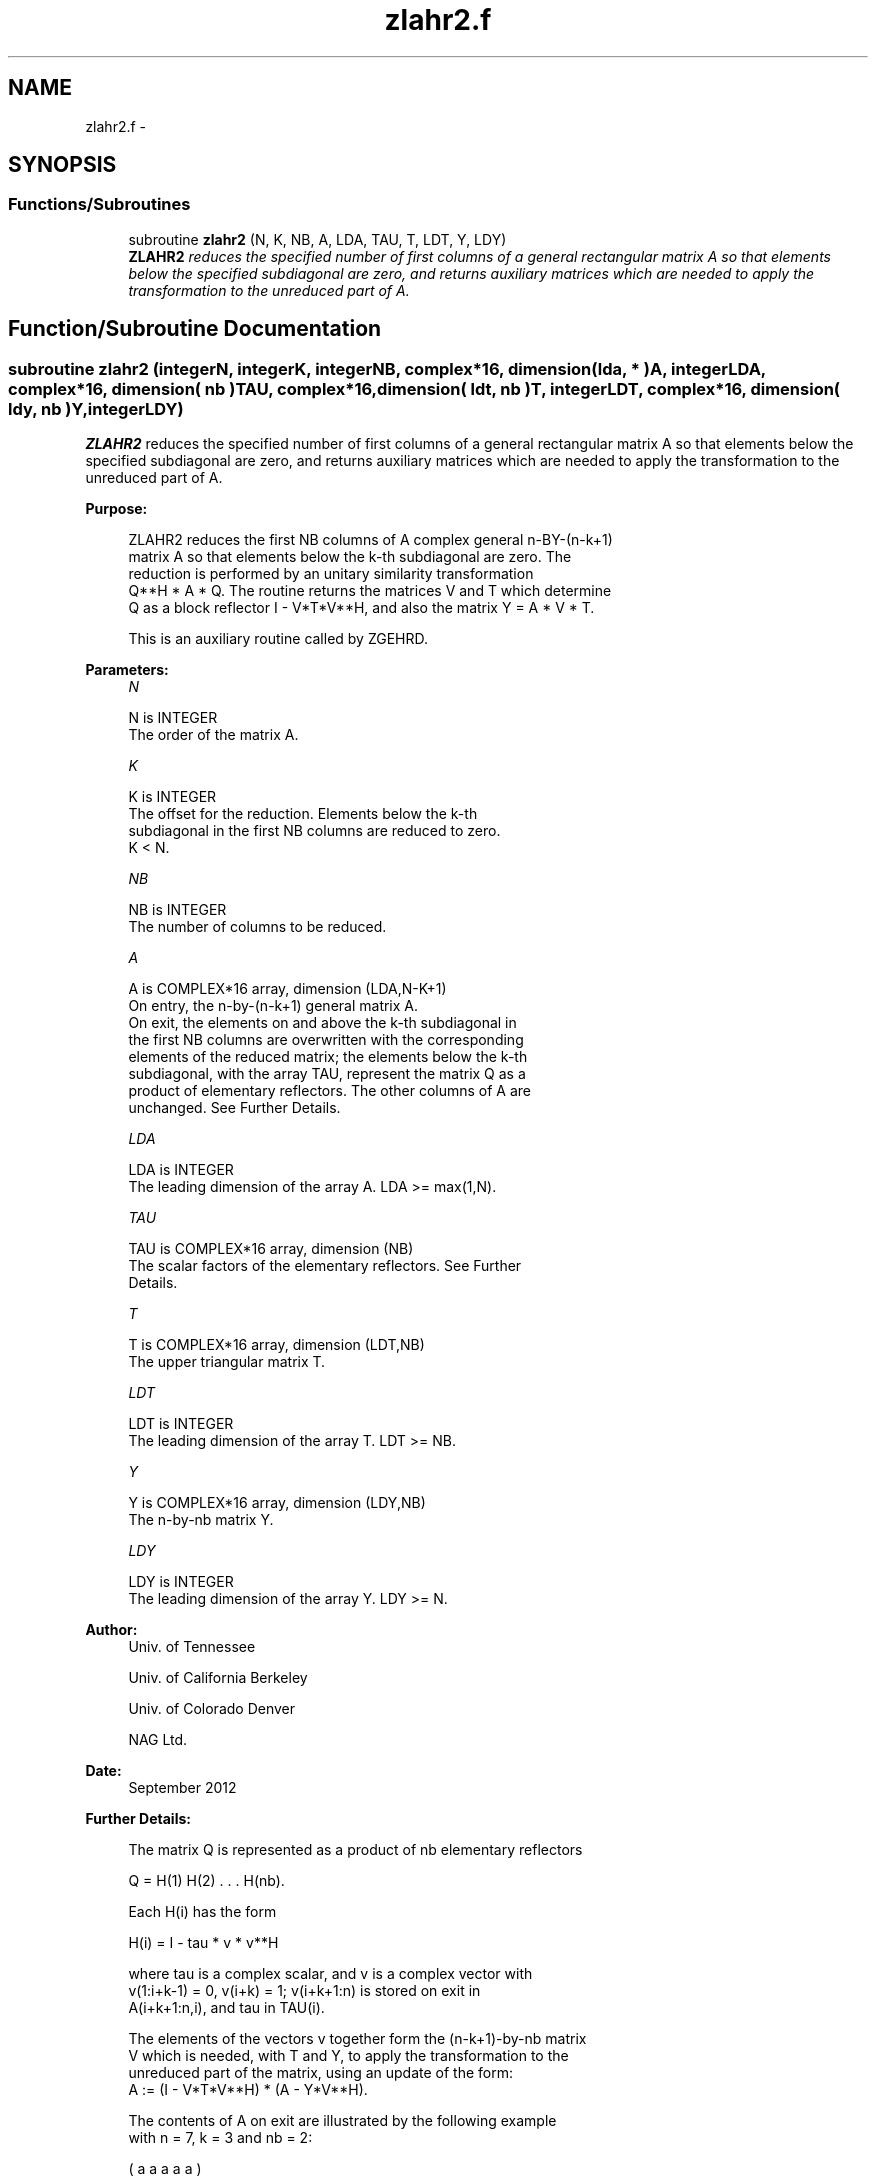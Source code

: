 .TH "zlahr2.f" 3 "Sat Nov 16 2013" "Version 3.4.2" "LAPACK" \" -*- nroff -*-
.ad l
.nh
.SH NAME
zlahr2.f \- 
.SH SYNOPSIS
.br
.PP
.SS "Functions/Subroutines"

.in +1c
.ti -1c
.RI "subroutine \fBzlahr2\fP (N, K, NB, A, LDA, TAU, T, LDT, Y, LDY)"
.br
.RI "\fI\fBZLAHR2\fP reduces the specified number of first columns of a general rectangular matrix A so that elements below the specified subdiagonal are zero, and returns auxiliary matrices which are needed to apply the transformation to the unreduced part of A\&. \fP"
.in -1c
.SH "Function/Subroutine Documentation"
.PP 
.SS "subroutine zlahr2 (integerN, integerK, integerNB, complex*16, dimension( lda, * )A, integerLDA, complex*16, dimension( nb )TAU, complex*16, dimension( ldt, nb )T, integerLDT, complex*16, dimension( ldy, nb )Y, integerLDY)"

.PP
\fBZLAHR2\fP reduces the specified number of first columns of a general rectangular matrix A so that elements below the specified subdiagonal are zero, and returns auxiliary matrices which are needed to apply the transformation to the unreduced part of A\&.  
.PP
\fBPurpose: \fP
.RS 4

.PP
.nf
 ZLAHR2 reduces the first NB columns of A complex general n-BY-(n-k+1)
 matrix A so that elements below the k-th subdiagonal are zero. The
 reduction is performed by an unitary similarity transformation
 Q**H * A * Q. The routine returns the matrices V and T which determine
 Q as a block reflector I - V*T*V**H, and also the matrix Y = A * V * T.

 This is an auxiliary routine called by ZGEHRD.
.fi
.PP
 
.RE
.PP
\fBParameters:\fP
.RS 4
\fIN\fP 
.PP
.nf
          N is INTEGER
          The order of the matrix A.
.fi
.PP
.br
\fIK\fP 
.PP
.nf
          K is INTEGER
          The offset for the reduction. Elements below the k-th
          subdiagonal in the first NB columns are reduced to zero.
          K < N.
.fi
.PP
.br
\fINB\fP 
.PP
.nf
          NB is INTEGER
          The number of columns to be reduced.
.fi
.PP
.br
\fIA\fP 
.PP
.nf
          A is COMPLEX*16 array, dimension (LDA,N-K+1)
          On entry, the n-by-(n-k+1) general matrix A.
          On exit, the elements on and above the k-th subdiagonal in
          the first NB columns are overwritten with the corresponding
          elements of the reduced matrix; the elements below the k-th
          subdiagonal, with the array TAU, represent the matrix Q as a
          product of elementary reflectors. The other columns of A are
          unchanged. See Further Details.
.fi
.PP
.br
\fILDA\fP 
.PP
.nf
          LDA is INTEGER
          The leading dimension of the array A.  LDA >= max(1,N).
.fi
.PP
.br
\fITAU\fP 
.PP
.nf
          TAU is COMPLEX*16 array, dimension (NB)
          The scalar factors of the elementary reflectors. See Further
          Details.
.fi
.PP
.br
\fIT\fP 
.PP
.nf
          T is COMPLEX*16 array, dimension (LDT,NB)
          The upper triangular matrix T.
.fi
.PP
.br
\fILDT\fP 
.PP
.nf
          LDT is INTEGER
          The leading dimension of the array T.  LDT >= NB.
.fi
.PP
.br
\fIY\fP 
.PP
.nf
          Y is COMPLEX*16 array, dimension (LDY,NB)
          The n-by-nb matrix Y.
.fi
.PP
.br
\fILDY\fP 
.PP
.nf
          LDY is INTEGER
          The leading dimension of the array Y. LDY >= N.
.fi
.PP
 
.RE
.PP
\fBAuthor:\fP
.RS 4
Univ\&. of Tennessee 
.PP
Univ\&. of California Berkeley 
.PP
Univ\&. of Colorado Denver 
.PP
NAG Ltd\&. 
.RE
.PP
\fBDate:\fP
.RS 4
September 2012 
.RE
.PP
\fBFurther Details: \fP
.RS 4

.PP
.nf
  The matrix Q is represented as a product of nb elementary reflectors

     Q = H(1) H(2) . . . H(nb).

  Each H(i) has the form

     H(i) = I - tau * v * v**H

  where tau is a complex scalar, and v is a complex vector with
  v(1:i+k-1) = 0, v(i+k) = 1; v(i+k+1:n) is stored on exit in
  A(i+k+1:n,i), and tau in TAU(i).

  The elements of the vectors v together form the (n-k+1)-by-nb matrix
  V which is needed, with T and Y, to apply the transformation to the
  unreduced part of the matrix, using an update of the form:
  A := (I - V*T*V**H) * (A - Y*V**H).

  The contents of A on exit are illustrated by the following example
  with n = 7, k = 3 and nb = 2:

     ( a   a   a   a   a )
     ( a   a   a   a   a )
     ( a   a   a   a   a )
     ( h   h   a   a   a )
     ( v1  h   a   a   a )
     ( v1  v2  a   a   a )
     ( v1  v2  a   a   a )

  where a denotes an element of the original matrix A, h denotes a
  modified element of the upper Hessenberg matrix H, and vi denotes an
  element of the vector defining H(i).

  This subroutine is a slight modification of LAPACK-3.0's DLAHRD
  incorporating improvements proposed by Quintana-Orti and Van de
  Gejin. Note that the entries of A(1:K,2:NB) differ from those
  returned by the original LAPACK-3.0's DLAHRD routine. (This
  subroutine is not backward compatible with LAPACK-3.0's DLAHRD.)
.fi
.PP
 
.RE
.PP
\fBReferences: \fP
.RS 4
Gregorio Quintana-Orti and Robert van de Geijn, 'Improving the
  performance of reduction to Hessenberg form,' ACM Transactions on Mathematical Software, 32(2):180-194, June 2006\&. 
.RE
.PP

.PP
Definition at line 182 of file zlahr2\&.f\&.
.SH "Author"
.PP 
Generated automatically by Doxygen for LAPACK from the source code\&.
